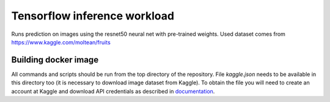 Tensorflow inference workload
=============================

Runs prediction on images using the resnet50 neural net with pre-trained weights.
Used dataset comes from https://www.kaggle.com/moltean/fruits

Building docker image
---------------------

All commands and scripts should be run from the top directory of the repository. File `kaggle.json` needs to be available in this directory too (it is necessary to download image dataset from Kaggle). To obtain the file you will need to create an account at Kaggle and download API credentials as described in `documentation`_.

.. _documentation: https://github.com/Kaggle/kaggle-api#api-credentials
